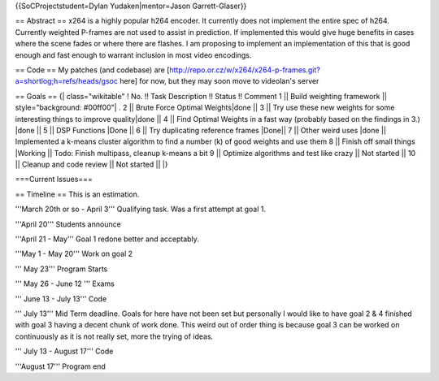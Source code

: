 {{SoCProjectstudent=Dylan Yudaken|mentor=Jason Garrett-Glaser}}

== Abstract == x264 is a highly popular h264 encoder. It currently does
not implement the entire spec of h264. Currently weighted P-frames are
not used to assist in prediction. If implemented this would give huge
benefits in cases where the scene fades or where there are flashes. I am
proposing to implement an implementation of this that is good enough and
fast enough to warrant inclusion in most video encodings.

== Code == My patches (and codebase) are
[http://repo.or.cz/w/x264/x264-p-frames.git?a=shortlog;h=refs/heads/gsoc
here] for now, but they may soon move to videolan's server

== Goals == {\| class="wikitable" ! No. !! Task Description !! Status !!
Comment 1 \|\| Build weighting framework \|\| style="background:
#00ff00"\| . 2 \|\| Brute Force Optimal Weights|done \|\| 3 \|\| Try use
these new weights for some interesting things to improve quality|done
\|\| 4 \|\| Find Optimal Weights in a fast way (probably based on the
findings in 3.) \|done \|\| 5 \|\| DSP Functions \|Done \|\| 6 \|\| Try
duplicating reference frames \|Done|\| 7 \|\| Other weird uses \|done
\|\| Implemented a k-means cluster algorithm to find a number (k) of
good weights and use them 8 \|\| Finish off small things \|Working \|\|
Todo: Finish multipass, cleanup k-means a bit 9 \|\| Optimize algorithms
and test like crazy \|\| Not started \|\| 10 \|\| Cleanup and code
review \|\| Not started \|\| \|}

===Current Issues===

== Timeline == This is an estimation.

'''March 20th or so - April 3''' Qualifying task. Was a first attempt at
goal 1.

'''April 20''' Students announce

'''April 21 - May''' Goal 1 redone better and acceptably.

'''May 1 - May 20''' Work on goal 2

''' May 23''' Program Starts

''' May 26 - June 12 ''' Exams

''' June 13 - July 13''' Code

''' July 13''' Mid Term deadline. Goals for here have not been set but
personally I would like to have goal 2 & 4 finished with goal 3 having a
decent chunk of work done. This weird out of order thing is because goal
3 can be worked on continuously as it is not really set, more the trying
of ideas.

''' July 13 - August 17''' Code

'''August 17''' Program end

